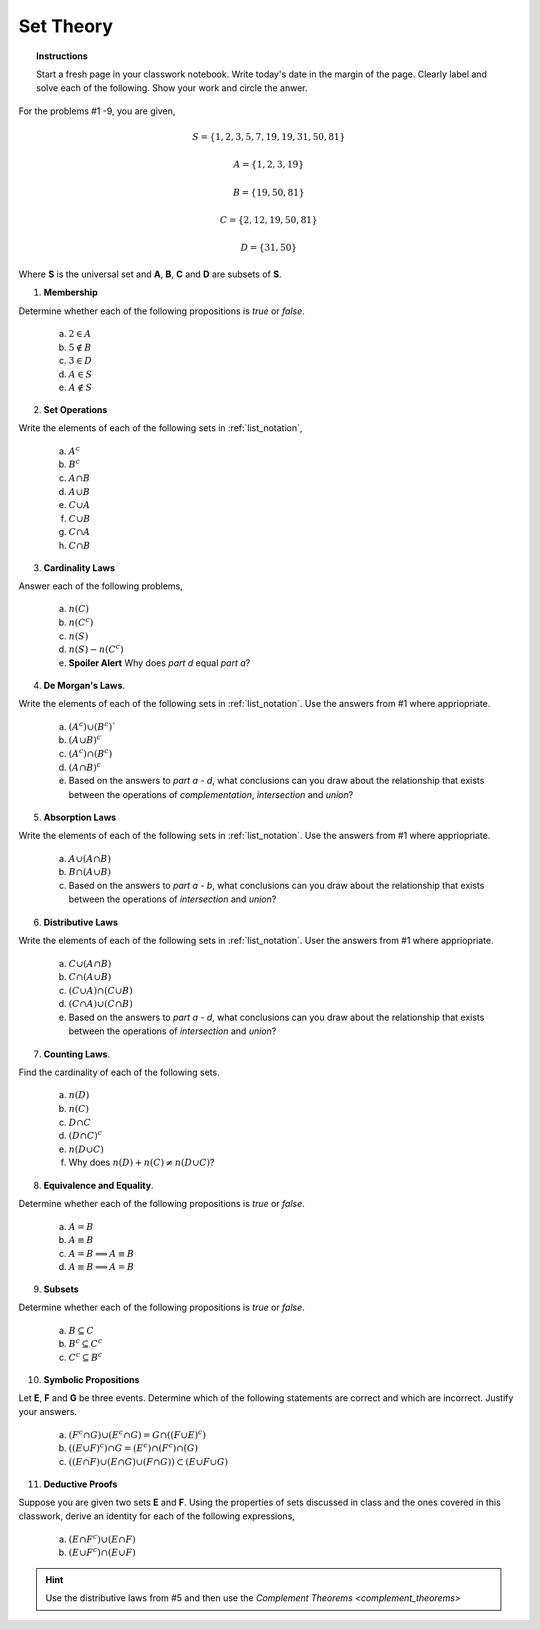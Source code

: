 .. _set_theory_classwork:

==========
Set Theory
==========

.. topic:: Instructions

    Start a fresh page in your classwork notebook. Write today's date in the margin of the page. Clearly label and solve each of the following. Show your work and circle the anwer. 

For the problems #1 -9, you are given,

.. math:: 
    
    S = \{ 1, 2, 3, 5, 7, 19, 19, 31, 50, 81 \}

.. math:: 

    A = \{ 1, 2, 3, 19 \}

.. math:: 

    B = \{ 19, 50, 81 \}

.. math:: 

    C = \{ 2, 12, 19, 50, 81 \}

.. math:: 

    D = \{ 31, 50 \}

Where **S** is the universal set and **A**, **B**, **C** and **D** are subsets of **S**.

1. **Membership** 

Determine whether each of the following propositions is *true* or *false*.

	a. :math:`2 \in A`
	
	b. :math:`5 \notin B`
	
	c. :math:`3 \in D`
	
	d. :math:`A \in S`
	
	e. :math:`A \notin S`
	
2. **Set Operations** 

Write the elements of each of the following sets in :ref:`list_notation`,

    	a. :math:`A^c`

    	b. :math:`B^c`

    	c. :math:`A \cap B`
	
    	d. :math:`A \cup B`

    	e. :math:`C \cup A`

    	f. :math:`C \cup B`
    
    	g. :math:`C \cap A`

    	h. :math:`C \cap B`

3. **Cardinality Laws** 

Answer each of the following problems,

    	a. :math:`n(C)`

    	b. :math:`n(C^c)`

    	c. :math:`n(S)`

    	d. :math:`n(S) - n(C^c)`

    	e. **Spoiler Alert** Why does *part d* equal *part a*?

4. **De Morgan's Laws**. 

Write the elements of each of the following sets in :ref:`list_notation`. Use the answers from #1 where appriopriate.

    a. :math:`(A^c) \cup (B^c)``

    b. :math:`(A \cup B)^c`

    c. :math:`(A^c) \cap (B^c)`

    d. :math:`(A \cap B)^c`

    e. Based on the answers to *part a - d*, what conclusions can you draw about the relationship that exists between the operations of *complementation*, *intersection* and *union*?

5. **Absorption Laws** 

Write the elements of each of the following sets in :ref:`list_notation`. Use the answers from #1 where appriopriate.

    a. :math:`A \cup (A \cap B)`

    b. :math:`B \cap (A \cup B)`

    c. Based on the answers to *part a - b*, what conclusions can you draw about the relationship that exists between the operations of *intersection* and *union*?

6. **Distributive Laws** 

Write the elements of each of the following sets in :ref:`list_notation`. User the answers from #1 where appriopriate.

    a. :math:`C \cup (A \cap B)`

    b. :math:`C \cap (A \cup B)`

    c. :math:`(C \cup A) \cap (C \cup B)`

    d. :math:`(C \cap A) \cup (C \cap B)`

    e. Based on the answers to *part a - d*, what conclusions can you draw about the relationship that exists between the operations of *intersection* and *union*?

7. **Counting Laws**. 

Find the cardinality of each of the following sets. 

    	a. :math:`n(D)`

	b. :math:`n(C)`
	
    	c. :math:`D \cap C`

    	d. :math:`(D \cap C)^c`

    	e. :math:`n(D \cup C)`
    	
    	f. Why does :math:`n(D) + n(C) \neq n(D \cup C)`?

8. **Equivalence and Equality**. 

Determine whether each of the following propositions is *true* or *false*.

    a. :math:`A = B`

    b. :math:`A \equiv B`

    c. :math:`A = B \implies A \equiv B`

    d. :math:`A \equiv B \implies A = B`

9. **Subsets** 

Determine whether each of the following propositions is *true* or *false*.

    a. :math:`B \subseteq C`

    b. :math:`B^c \subseteq C^c`

    c. :math:`C^c \subseteq B^c`

10. **Symbolic Propositions**

Let **E**, **F** and **G** be three events. Determine which of the following statements are correct and which are incorrect. Justify your answers.

	a. :math:`(F^c \cap G) \cup (E^c \cap G) = G \cap ((F \cup E)^c)`
	
	b. :math:`((E \cup F)^c) \cap G = (E^c) \cap (F^c) \cap (G)`

	c. :math:`((E \cap F) \cup (E \cap G) \cup (F \cap G)) \subset (E \cup F \cup G)`
	 
11. **Deductive Proofs** 

Suppose you are given two sets **E** and **F**. Using the properties of sets discussed in class and the ones covered in this classwork, derive an identity for each of the following expressions,

    a. :math:`(E \cap F^c) \cup (E \cap F)`

    b. :math:`(E \cup F^c) \cap (E \cup F)`

.. hint:: 

    Use the distributive laws from #5 and then use the `Complement Theorems <complement_theorems>`
